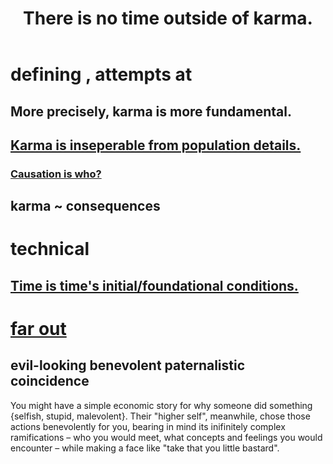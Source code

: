 :PROPERTIES:
:ID:       cf3d9e97-2c7a-4c2c-a6d3-33ea4dab2654
:ROAM_ALIASES: karma
:END:
#+title: There is no time outside of karma.
* defining , attempts at
** More precisely, karma is more fundamental.
** [[id:865222da-06c9-4714-8b22-72ffd3187993][Karma is inseperable from population details.]]
*** [[id:5f647d47-1610-4e3c-8b2a-9b3b251eb351][Causation is who?]]
** karma ~ consequences
* technical
** [[id:e54b0669-aa26-45cf-a5fa-6bb41f871790][Time is time's initial/foundational conditions.]]
* [[id:63b8cda1-44f2-433d-8691-f27075d133cd][far out]]
** evil-looking benevolent paternalistic coincidence
   :PROPERTIES:
   :ID:       2048d60f-627f-4768-ae73-0832612f96df
   :END:
   You might have a simple economic story for why someone did something {selfish, stupid, malevolent}. Their "higher self", meanwhile, chose those actions benevolently for you, bearing in mind its inifinitely complex ramifications -- who you would meet, what concepts and feelings you would encounter -- while making a face like "take that you little bastard".
